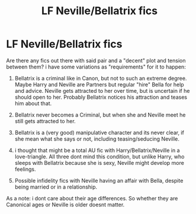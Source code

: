 #+TITLE: LF Neville/Bellatrix fics

* LF Neville/Bellatrix fics
:PROPERTIES:
:Author: Atomstern
:Score: 1
:DateUnix: 1621571654.0
:DateShort: 2021-May-21
:FlairText: Request
:END:
Are there any fics out there with said pair and a "decent" plot and tension between them? i have some variations as "requirements" for it to happen:

1) Bellatrix is a criminal like in Canon, but not to such an extreme degree. Maybe Harry and Neville are Partners but regular "hire" Bella for help and advice. Neville gets attracted to her over time, but is uncertain if he should open to her. Probably Bellatrix notices his attraction and teases him about that.

2) Bellatrix never becomes a Criminal, but when she and Neville meet he still gets attracted to her.

3) Bellatrix is a (very good) manipulative character and its never clear, if she mean what she says or not, including teasing/seducing Neville.

4) i thought that might be a total AU fic with Harry/Bellatrix/Neville in a love-triangle. All three dont mind this condition, but unlike Harry, who sleeps with Bellatrix because she is sexy, Neville might develop more feelings.

5) Possible infidelity fics with Neville having an affair with Bella, despite being married or in a relationship.

As a note: i dont care about their age differences. So whether they are Canonical ages or Neville is older doesnt matter.

